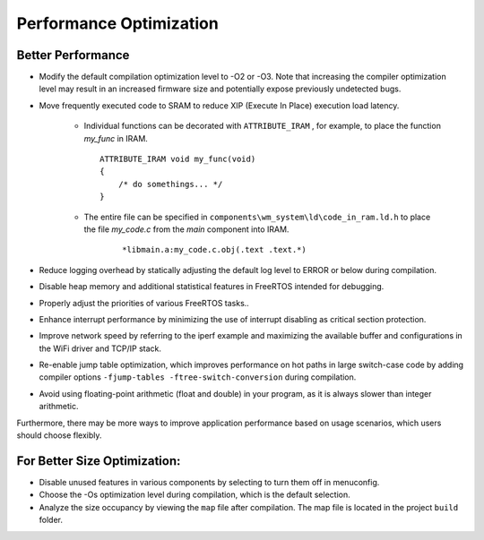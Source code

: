 
Performance Optimization
============================

Better Performance
^^^^^^^^^^^^^^^^^^^^^^^^^^^^^^^^^^^^^^^^^

.. only:: w800

    * Increase CPU main frequency, up to 240 MHz.

* Modify the default compilation optimization level to -O2 or -O3. Note that increasing the compiler optimization level may result in an increased firmware size and potentially expose previously undetected bugs.

* Move frequently executed code to SRAM to reduce XIP (Execute In Place) execution load latency.

   - Individual functions can be decorated with  ``ATTRIBUTE_IRAM`` , for example, to place the function `my_func`  in IRAM.

     ::

        ATTRIBUTE_IRAM void my_func(void)
        {
            /* do somethings... */
        }
   -  The entire file can be specified in  ``components\wm_system\ld\code_in_ram.ld.h``  to place the file  `my_code.c`  from the `main`  component into IRAM.
     
	 ::

         *libmain.a:my_code.c.obj(.text .text.*) 
		
* Reduce logging overhead by statically adjusting the default log level to ERROR or below during compilation.
* Disable heap memory and additional statistical features in FreeRTOS intended for debugging.
* Properly adjust the priorities of various FreeRTOS tasks..
* Enhance interrupt performance by minimizing the use of interrupt disabling as critical section protection.
* Improve network speed by referring to the iperf example and maximizing the available buffer and configurations in the WiFi driver and TCP/IP stack.
* Re-enable jump table optimization, which improves performance on hot paths in large switch-case code by adding compiler options ``-fjump-tables -ftree-switch-conversion`` during compilation.
* Avoid using floating-point arithmetic (float and double) in your program, as it is always slower than integer arithmetic.

Furthermore, there may be more ways to improve application performance based on usage scenarios, which users should choose flexibly.

For Better Size Optimization:
^^^^^^^^^^^^^^^^^^^^^^^^^^^^^^^^^^^^^^^^^

* Disable unused features in various components by selecting to turn them off in menuconfig.
* Choose the -Os optimization level during compilation, which is the default selection.
* Analyze the size occupancy by viewing the ``map`` file after compilation. The map file is located in the project ``build`` folder.
